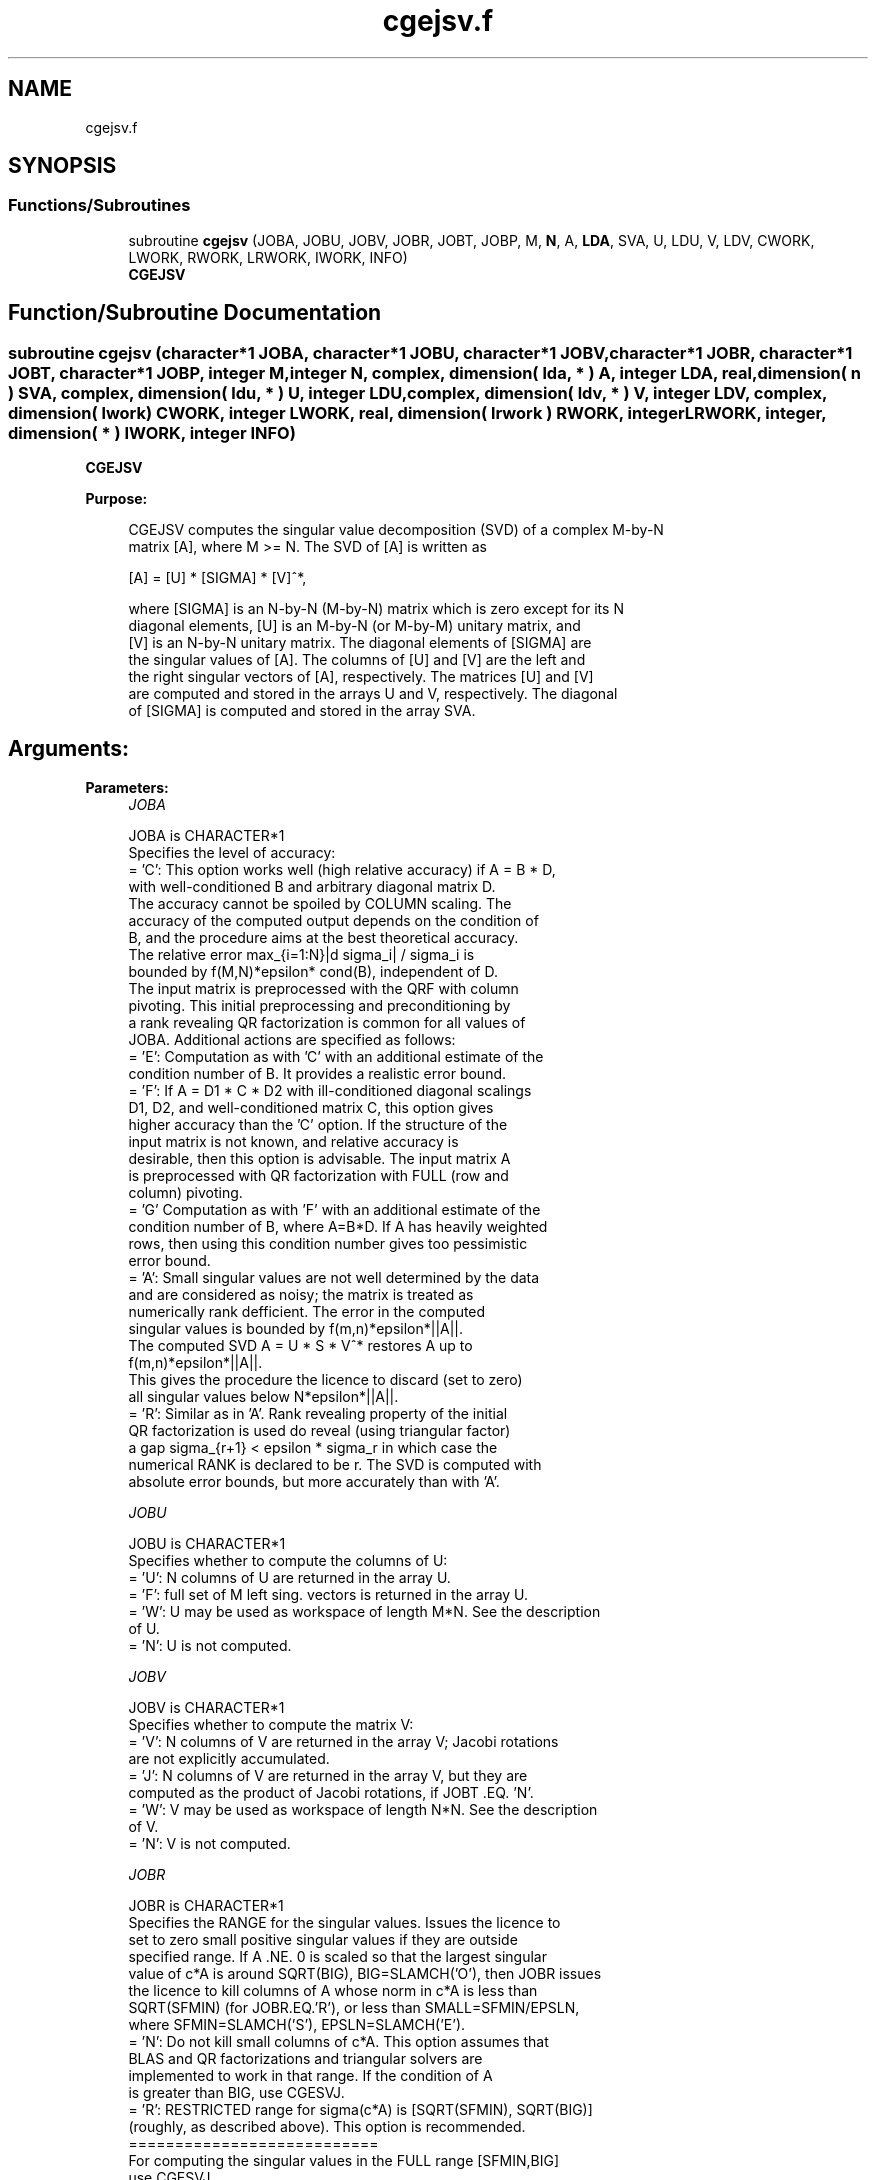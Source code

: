 .TH "cgejsv.f" 3 "Tue Nov 14 2017" "Version 3.8.0" "LAPACK" \" -*- nroff -*-
.ad l
.nh
.SH NAME
cgejsv.f
.SH SYNOPSIS
.br
.PP
.SS "Functions/Subroutines"

.in +1c
.ti -1c
.RI "subroutine \fBcgejsv\fP (JOBA, JOBU, JOBV, JOBR, JOBT, JOBP, M, \fBN\fP, A, \fBLDA\fP, SVA, U, LDU, V, LDV, CWORK, LWORK, RWORK, LRWORK, IWORK, INFO)"
.br
.RI "\fBCGEJSV\fP "
.in -1c
.SH "Function/Subroutine Documentation"
.PP 
.SS "subroutine cgejsv (character*1 JOBA, character*1 JOBU, character*1 JOBV, character*1 JOBR, character*1 JOBT, character*1 JOBP, integer M, integer N, complex, dimension( lda, * ) A, integer LDA, real, dimension( n ) SVA, complex, dimension( ldu, * ) U, integer LDU, complex, dimension( ldv, * ) V, integer LDV, complex, dimension( lwork ) CWORK, integer LWORK, real, dimension( lrwork ) RWORK, integer LRWORK, integer, dimension( * ) IWORK, integer INFO)"

.PP
\fBCGEJSV\fP  
.PP
\fBPurpose: \fP
.RS 4

.PP
.nf
 CGEJSV computes the singular value decomposition (SVD) of a complex M-by-N
 matrix [A], where M >= N. The SVD of [A] is written as

              [A] = [U] * [SIGMA] * [V]^*,

 where [SIGMA] is an N-by-N (M-by-N) matrix which is zero except for its N
 diagonal elements, [U] is an M-by-N (or M-by-M) unitary matrix, and
 [V] is an N-by-N unitary matrix. The diagonal elements of [SIGMA] are
 the singular values of [A]. The columns of [U] and [V] are the left and
 the right singular vectors of [A], respectively. The matrices [U] and [V]
 are computed and stored in the arrays U and V, respectively. The diagonal
 of [SIGMA] is computed and stored in the array SVA.
.fi
.PP
.RE
.PP
.SH "Arguments: "
.PP
.PP
\fBParameters:\fP
.RS 4
\fIJOBA\fP 
.PP
.nf
          JOBA is CHARACTER*1
         Specifies the level of accuracy:
       = 'C': This option works well (high relative accuracy) if A = B * D,
              with well-conditioned B and arbitrary diagonal matrix D.
              The accuracy cannot be spoiled by COLUMN scaling. The
              accuracy of the computed output depends on the condition of
              B, and the procedure aims at the best theoretical accuracy.
              The relative error max_{i=1:N}|d sigma_i| / sigma_i is
              bounded by f(M,N)*epsilon* cond(B), independent of D.
              The input matrix is preprocessed with the QRF with column
              pivoting. This initial preprocessing and preconditioning by
              a rank revealing QR factorization is common for all values of
              JOBA. Additional actions are specified as follows:
       = 'E': Computation as with 'C' with an additional estimate of the
              condition number of B. It provides a realistic error bound.
       = 'F': If A = D1 * C * D2 with ill-conditioned diagonal scalings
              D1, D2, and well-conditioned matrix C, this option gives
              higher accuracy than the 'C' option. If the structure of the
              input matrix is not known, and relative accuracy is
              desirable, then this option is advisable. The input matrix A
              is preprocessed with QR factorization with FULL (row and
              column) pivoting.
       = 'G'  Computation as with 'F' with an additional estimate of the
              condition number of B, where A=B*D. If A has heavily weighted
              rows, then using this condition number gives too pessimistic
              error bound.
       = 'A': Small singular values are not well determined by the data 
              and are considered as noisy; the matrix is treated as
              numerically rank defficient. The error in the computed
              singular values is bounded by f(m,n)*epsilon*||A||.
              The computed SVD A = U * S * V^* restores A up to
              f(m,n)*epsilon*||A||.
              This gives the procedure the licence to discard (set to zero)
              all singular values below N*epsilon*||A||.
       = 'R': Similar as in 'A'. Rank revealing property of the initial
              QR factorization is used do reveal (using triangular factor)
              a gap sigma_{r+1} < epsilon * sigma_r in which case the
              numerical RANK is declared to be r. The SVD is computed with
              absolute error bounds, but more accurately than with 'A'.
.fi
.PP
.br
\fIJOBU\fP 
.PP
.nf
          JOBU is CHARACTER*1
         Specifies whether to compute the columns of U:
       = 'U': N columns of U are returned in the array U.
       = 'F': full set of M left sing. vectors is returned in the array U.
       = 'W': U may be used as workspace of length M*N. See the description
              of U.
       = 'N': U is not computed.
.fi
.PP
.br
\fIJOBV\fP 
.PP
.nf
          JOBV is CHARACTER*1
         Specifies whether to compute the matrix V:
       = 'V': N columns of V are returned in the array V; Jacobi rotations
              are not explicitly accumulated.
       = 'J': N columns of V are returned in the array V, but they are
              computed as the product of Jacobi rotations, if JOBT .EQ. 'N'.
       = 'W': V may be used as workspace of length N*N. See the description
              of V.
       = 'N': V is not computed.
.fi
.PP
.br
\fIJOBR\fP 
.PP
.nf
          JOBR is CHARACTER*1
         Specifies the RANGE for the singular values. Issues the licence to
         set to zero small positive singular values if they are outside
         specified range. If A .NE. 0 is scaled so that the largest singular
         value of c*A is around SQRT(BIG), BIG=SLAMCH('O'), then JOBR issues
         the licence to kill columns of A whose norm in c*A is less than
         SQRT(SFMIN) (for JOBR.EQ.'R'), or less than SMALL=SFMIN/EPSLN,
         where SFMIN=SLAMCH('S'), EPSLN=SLAMCH('E').
       = 'N': Do not kill small columns of c*A. This option assumes that
              BLAS and QR factorizations and triangular solvers are
              implemented to work in that range. If the condition of A
              is greater than BIG, use CGESVJ.
       = 'R': RESTRICTED range for sigma(c*A) is [SQRT(SFMIN), SQRT(BIG)]
              (roughly, as described above). This option is recommended.
                                             ===========================
         For computing the singular values in the FULL range [SFMIN,BIG]
         use CGESVJ.
.fi
.PP
.br
\fIJOBT\fP 
.PP
.nf
          JOBT is CHARACTER*1
         If the matrix is square then the procedure may determine to use
         transposed A if A^* seems to be better with respect to convergence.
         If the matrix is not square, JOBT is ignored.
         The decision is based on two values of entropy over the adjoint
         orbit of A^* * A. See the descriptions of WORK(6) and WORK(7).
       = 'T': transpose if entropy test indicates possibly faster
         convergence of Jacobi process if A^* is taken as input. If A is
         replaced with A^*, then the row pivoting is included automatically.
       = 'N': do not speculate.
         The option 'T' can be used to compute only the singular values, or
         the full SVD (U, SIGMA and V). For only one set of singular vectors
         (U or V), the caller should provide both U and V, as one of the
         matrices is used as workspace if the matrix A is transposed.
         The implementer can easily remove this constraint and make the
         code more complicated. See the descriptions of U and V.
         In general, this option is considered experimental, and 'N'; should
         be preferred. This is subject to changes in the future.
.fi
.PP
.br
\fIJOBP\fP 
.PP
.nf
          JOBP is CHARACTER*1
         Issues the licence to introduce structured perturbations to drown
         denormalized numbers. This licence should be active if the
         denormals are poorly implemented, causing slow computation,
         especially in cases of fast convergence (!). For details see [1,2].
         For the sake of simplicity, this perturbations are included only
         when the full SVD or only the singular values are requested. The
         implementer/user can easily add the perturbation for the cases of
         computing one set of singular vectors.
       = 'P': introduce perturbation
       = 'N': do not perturb
.fi
.PP
.br
\fIM\fP 
.PP
.nf
          M is INTEGER
         The number of rows of the input matrix A.  M >= 0.
.fi
.PP
.br
\fIN\fP 
.PP
.nf
          N is INTEGER
         The number of columns of the input matrix A. M >= N >= 0.
.fi
.PP
.br
\fIA\fP 
.PP
.nf
          A is COMPLEX array, dimension (LDA,N)
          On entry, the M-by-N matrix A.
.fi
.PP
.br
\fILDA\fP 
.PP
.nf
          LDA is INTEGER
          The leading dimension of the array A.  LDA >= max(1,M).
.fi
.PP
.br
\fISVA\fP 
.PP
.nf
          SVA is REAL array, dimension (N)
          On exit,
          - For WORK(1)/WORK(2) = ONE: The singular values of A. During the
            computation SVA contains Euclidean column norms of the
            iterated matrices in the array A.
          - For WORK(1) .NE. WORK(2): The singular values of A are
            (WORK(1)/WORK(2)) * SVA(1:N). This factored form is used if
            sigma_max(A) overflows or if small singular values have been
            saved from underflow by scaling the input matrix A.
          - If JOBR='R' then some of the singular values may be returned
            as exact zeros obtained by "set to zero" because they are
            below the numerical rank threshold or are denormalized numbers.
.fi
.PP
.br
\fIU\fP 
.PP
.nf
          U is COMPLEX array, dimension ( LDU, N ) or ( LDU, M )
          If JOBU = 'U', then U contains on exit the M-by-N matrix of
                         the left singular vectors.
          If JOBU = 'F', then U contains on exit the M-by-M matrix of
                         the left singular vectors, including an ONB
                         of the orthogonal complement of the Range(A).
          If JOBU = 'W'  .AND. (JOBV.EQ.'V' .AND. JOBT.EQ.'T' .AND. M.EQ.N),
                         then U is used as workspace if the procedure
                         replaces A with A^*. In that case, [V] is computed
                         in U as left singular vectors of A^* and then
                         copied back to the V array. This 'W' option is just
                         a reminder to the caller that in this case U is
                         reserved as workspace of length N*N.
          If JOBU = 'N'  U is not referenced, unless JOBT='T'.
.fi
.PP
.br
\fILDU\fP 
.PP
.nf
          LDU is INTEGER
          The leading dimension of the array U,  LDU >= 1.
          IF  JOBU = 'U' or 'F' or 'W',  then LDU >= M.
.fi
.PP
.br
\fIV\fP 
.PP
.nf
          V is COMPLEX array, dimension ( LDV, N )
          If JOBV = 'V', 'J' then V contains on exit the N-by-N matrix of
                         the right singular vectors;
          If JOBV = 'W', AND (JOBU.EQ.'U' AND JOBT.EQ.'T' AND M.EQ.N),
                         then V is used as workspace if the pprocedure
                         replaces A with A^*. In that case, [U] is computed
                         in V as right singular vectors of A^* and then
                         copied back to the U array. This 'W' option is just
                         a reminder to the caller that in this case V is
                         reserved as workspace of length N*N.
          If JOBV = 'N'  V is not referenced, unless JOBT='T'.
.fi
.PP
.br
\fILDV\fP 
.PP
.nf
          LDV is INTEGER
          The leading dimension of the array V,  LDV >= 1.
          If JOBV = 'V' or 'J' or 'W', then LDV >= N.
.fi
.PP
.br
\fICWORK\fP 
.PP
.nf
          CWORK is COMPLEX array, dimension (MAX(2,LWORK))
          If the call to CGEJSV is a workspace query (indicated by LWORK=-1 or
          LRWORK=-1), then on exit CWORK(1) contains the required length of 
          CWORK for the job parameters used in the call.
.fi
.PP
.br
\fILWORK\fP 
.PP
.nf
          LWORK is INTEGER
          Length of CWORK to confirm proper allocation of workspace.
          LWORK depends on the job:

          1. If only SIGMA is needed ( JOBU.EQ.'N', JOBV.EQ.'N' ) and
            1.1 .. no scaled condition estimate required (JOBA.NE.'E'.AND.JOBA.NE.'G'):
               LWORK >= 2*N+1. This is the minimal requirement.
               ->> For optimal performance (blocked code) the optimal value
               is LWORK >= N + (N+1)*NB. Here NB is the optimal
               block size for CGEQP3 and CGEQRF.
               In general, optimal LWORK is computed as
               LWORK >= max(N+LWORK(CGEQP3),N+LWORK(CGEQRF), LWORK(CGESVJ)).        
            1.2. .. an estimate of the scaled condition number of A is
               required (JOBA='E', or 'G'). In this case, LWORK the minimal
               requirement is LWORK >= N*N + 2*N.
               ->> For optimal performance (blocked code) the optimal value
               is LWORK >= max(N+(N+1)*NB, N*N+2*N)=N**2+2*N.
               In general, the optimal length LWORK is computed as
               LWORK >= max(N+LWORK(CGEQP3),N+LWORK(CGEQRF), LWORK(CGESVJ),
                            N*N+LWORK(CPOCON)).
          2. If SIGMA and the right singular vectors are needed (JOBV.EQ.'V'),
             (JOBU.EQ.'N')
            2.1   .. no scaled condition estimate requested (JOBE.EQ.'N'):    
            -> the minimal requirement is LWORK >= 3*N.
            -> For optimal performance, 
               LWORK >= max(N+(N+1)*NB, 2*N+N*NB)=2*N+N*NB,
               where NB is the optimal block size for CGEQP3, CGEQRF, CGELQ,
               CUNMLQ. In general, the optimal length LWORK is computed as
               LWORK >= max(N+LWORK(CGEQP3), N+LWORK(CGESVJ),
                       N+LWORK(CGELQF), 2*N+LWORK(CGEQRF), N+LWORK(CUNMLQ)).
            2.2 .. an estimate of the scaled condition number of A is
               required (JOBA='E', or 'G').
            -> the minimal requirement is LWORK >= 3*N.      
            -> For optimal performance, 
               LWORK >= max(N+(N+1)*NB, 2*N,2*N+N*NB)=2*N+N*NB,
               where NB is the optimal block size for CGEQP3, CGEQRF, CGELQ,
               CUNMLQ. In general, the optimal length LWORK is computed as
               LWORK >= max(N+LWORK(CGEQP3), LWORK(CPOCON), N+LWORK(CGESVJ),
                       N+LWORK(CGELQF), 2*N+LWORK(CGEQRF), N+LWORK(CUNMLQ)).   
          3. If SIGMA and the left singular vectors are needed
            3.1  .. no scaled condition estimate requested (JOBE.EQ.'N'):
            -> the minimal requirement is LWORK >= 3*N.
            -> For optimal performance:
               if JOBU.EQ.'U' :: LWORK >= max(3*N, N+(N+1)*NB, 2*N+N*NB)=2*N+N*NB,
               where NB is the optimal block size for CGEQP3, CGEQRF, CUNMQR.
               In general, the optimal length LWORK is computed as
               LWORK >= max(N+LWORK(CGEQP3), 2*N+LWORK(CGEQRF), N+LWORK(CUNMQR)). 
            3.2  .. an estimate of the scaled condition number of A is
               required (JOBA='E', or 'G').
            -> the minimal requirement is LWORK >= 3*N.
            -> For optimal performance:
               if JOBU.EQ.'U' :: LWORK >= max(3*N, N+(N+1)*NB, 2*N+N*NB)=2*N+N*NB,
               where NB is the optimal block size for CGEQP3, CGEQRF, CUNMQR.
               In general, the optimal length LWORK is computed as
               LWORK >= max(N+LWORK(CGEQP3),N+LWORK(CPOCON),
                        2*N+LWORK(CGEQRF), N+LWORK(CUNMQR)).

          4. If the full SVD is needed: (JOBU.EQ.'U' or JOBU.EQ.'F') and
            4.1. if JOBV.EQ.'V'
               the minimal requirement is LWORK >= 5*N+2*N*N.
            4.2. if JOBV.EQ.'J' the minimal requirement is
               LWORK >= 4*N+N*N.
            In both cases, the allocated CWORK can accommodate blocked runs
            of CGEQP3, CGEQRF, CGELQF, CUNMQR, CUNMLQ.
 
          If the call to CGEJSV is a workspace query (indicated by LWORK=-1 or
          LRWORK=-1), then on exit CWORK(1) contains the optimal and CWORK(2) contains the
          minimal length of CWORK for the job parameters used in the call.        
.fi
.PP
.br
\fIRWORK\fP 
.PP
.nf
          RWORK is REAL array, dimension (MAX(7,LWORK))
          On exit,
          RWORK(1) = Determines the scaling factor SCALE = RWORK(2) / RWORK(1)
                    such that SCALE*SVA(1:N) are the computed singular values
                    of A. (See the description of SVA().)
          RWORK(2) = See the description of RWORK(1).
          RWORK(3) = SCONDA is an estimate for the condition number of
                    column equilibrated A. (If JOBA .EQ. 'E' or 'G')
                    SCONDA is an estimate of SQRT(||(R^* * R)^(-1)||_1).
                    It is computed using SPOCON. It holds
                    N^(-1/4) * SCONDA <= ||R^(-1)||_2 <= N^(1/4) * SCONDA
                    where R is the triangular factor from the QRF of A.
                    However, if R is truncated and the numerical rank is
                    determined to be strictly smaller than N, SCONDA is
                    returned as -1, thus indicating that the smallest
                    singular values might be lost.

          If full SVD is needed, the following two condition numbers are
          useful for the analysis of the algorithm. They are provied for
          a developer/implementer who is familiar with the details of
          the method.

          RWORK(4) = an estimate of the scaled condition number of the
                    triangular factor in the first QR factorization.
          RWORK(5) = an estimate of the scaled condition number of the
                    triangular factor in the second QR factorization.
          The following two parameters are computed if JOBT .EQ. 'T'.
          They are provided for a developer/implementer who is familiar
          with the details of the method.
          RWORK(6) = the entropy of A^* * A :: this is the Shannon entropy
                    of diag(A^* * A) / Trace(A^* * A) taken as point in the
                    probability simplex.
          RWORK(7) = the entropy of A * A^*. (See the description of RWORK(6).)
          If the call to CGEJSV is a workspace query (indicated by LWORK=-1 or
          LRWORK=-1), then on exit RWORK(1) contains the required length of
          RWORK for the job parameters used in the call.
.fi
.PP
.br
\fILRWORK\fP 
.PP
.nf
          LRWORK is INTEGER
          Length of RWORK to confirm proper allocation of workspace.
          LRWORK depends on the job:

       1. If only the singular values are requested i.e. if
          LSAME(JOBU,'N') .AND. LSAME(JOBV,'N')
          then:
          1.1. If LSAME(JOBT,'T') .OR. LSAME(JOBA,'F') .OR. LSAME(JOBA,'G'),
               then: LRWORK = max( 7, 2 * M ).
          1.2. Otherwise, LRWORK  = max( 7,  N ).
       2. If singular values with the right singular vectors are requested
          i.e. if
          (LSAME(JOBV,'V').OR.LSAME(JOBV,'J')) .AND.
          .NOT.(LSAME(JOBU,'U').OR.LSAME(JOBU,'F'))
          then:
          2.1. If LSAME(JOBT,'T') .OR. LSAME(JOBA,'F') .OR. LSAME(JOBA,'G'),
          then LRWORK = max( 7, 2 * M ).
          2.2. Otherwise, LRWORK  = max( 7,  N ).
       3. If singular values with the left singular vectors are requested, i.e. if
          (LSAME(JOBU,'U').OR.LSAME(JOBU,'F')) .AND.
          .NOT.(LSAME(JOBV,'V').OR.LSAME(JOBV,'J'))
          then:
          3.1. If LSAME(JOBT,'T') .OR. LSAME(JOBA,'F') .OR. LSAME(JOBA,'G'),
          then LRWORK = max( 7, 2 * M ).
          3.2. Otherwise, LRWORK  = max( 7,  N ).
       4. If singular values with both the left and the right singular vectors
          are requested, i.e. if
          (LSAME(JOBU,'U').OR.LSAME(JOBU,'F')) .AND.
          (LSAME(JOBV,'V').OR.LSAME(JOBV,'J'))
          then:
          4.1. If LSAME(JOBT,'T') .OR. LSAME(JOBA,'F') .OR. LSAME(JOBA,'G'),
          then LRWORK = max( 7, 2 * M ).
          4.2. Otherwise, LRWORK  = max( 7, N ).
 
          If, on entry, LRWORK = -1 or LWORK=-1, a workspace query is assumed and 
          the length of RWORK is returned in RWORK(1). 
.fi
.PP
.br
\fIIWORK\fP 
.PP
.nf
          IWORK is INTEGER array, of dimension at least 4, that further depends
          on the job:
 
          1. If only the singular values are requested then:
             If ( LSAME(JOBT,'T') .OR. LSAME(JOBA,'F') .OR. LSAME(JOBA,'G') ) 
             then the length of IWORK is N+M; otherwise the length of IWORK is N.
          2. If the singular values and the right singular vectors are requested then:
             If ( LSAME(JOBT,'T') .OR. LSAME(JOBA,'F') .OR. LSAME(JOBA,'G') ) 
             then the length of IWORK is N+M; otherwise the length of IWORK is N. 
          3. If the singular values and the left singular vectors are requested then:
             If ( LSAME(JOBT,'T') .OR. LSAME(JOBA,'F') .OR. LSAME(JOBA,'G') ) 
             then the length of IWORK is N+M; otherwise the length of IWORK is N. 
          4. If the singular values with both the left and the right singular vectors
             are requested, then:      
             4.1. If LSAME(JOBV,'J') the length of IWORK is determined as follows:
                  If ( LSAME(JOBT,'T') .OR. LSAME(JOBA,'F') .OR. LSAME(JOBA,'G') ) 
                  then the length of IWORK is N+M; otherwise the length of IWORK is N. 
             4.2. If LSAME(JOBV,'V') the length of IWORK is determined as follows:
                  If ( LSAME(JOBT,'T') .OR. LSAME(JOBA,'F') .OR. LSAME(JOBA,'G') ) 
                  then the length of IWORK is 2*N+M; otherwise the length of IWORK is 2*N.
        
          On exit,
          IWORK(1) = the numerical rank determined after the initial
                     QR factorization with pivoting. See the descriptions
                     of JOBA and JOBR.
          IWORK(2) = the number of the computed nonzero singular values
          IWORK(3) = if nonzero, a warning message:
                     If IWORK(3).EQ.1 then some of the column norms of A
                     were denormalized floats. The requested high accuracy
                     is not warranted by the data.
          IWORK(4) = 1 or -1. If IWORK(4) .EQ. 1, then the procedure used A^* to
                     do the job as specified by the JOB parameters.
          If the call to CGEJSV is a workspace query (indicated by LWORK .EQ. -1 and 
          LRWORK .EQ. -1), then on exit IWORK(1) contains the required length of 
          IWORK for the job parameters used in the call.
.fi
.PP
.br
\fIINFO\fP 
.PP
.nf
          INFO is INTEGER
           < 0  : if INFO = -i, then the i-th argument had an illegal value.
           = 0 :  successful exit;
           > 0 :  CGEJSV  did not converge in the maximal allowed number
                  of sweeps. The computed values may be inaccurate.
.fi
.PP
 
.RE
.PP
\fBAuthor:\fP
.RS 4
Univ\&. of Tennessee 
.PP
Univ\&. of California Berkeley 
.PP
Univ\&. of Colorado Denver 
.PP
NAG Ltd\&. 
.RE
.PP
\fBDate:\fP
.RS 4
June 2016 
.RE
.PP
\fBFurther Details: \fP
.RS 4

.PP
.nf
  CGEJSV implements a preconditioned Jacobi SVD algorithm. It uses CGEQP3,
  CGEQRF, and CGELQF as preprocessors and preconditioners. Optionally, an
  additional row pivoting can be used as a preprocessor, which in some
  cases results in much higher accuracy. An example is matrix A with the
  structure A = D1 * C * D2, where D1, D2 are arbitrarily ill-conditioned
  diagonal matrices and C is well-conditioned matrix. In that case, complete
  pivoting in the first QR factorizations provides accuracy dependent on the
  condition number of C, and independent of D1, D2. Such higher accuracy is
  not completely understood theoretically, but it works well in practice.
  Further, if A can be written as A = B*D, with well-conditioned B and some
  diagonal D, then the high accuracy is guaranteed, both theoretically and
  in software, independent of D. For more details see [1], [2].
     The computational range for the singular values can be the full range
  ( UNDERFLOW,OVERFLOW ), provided that the machine arithmetic and the BLAS
  & LAPACK routines called by CGEJSV are implemented to work in that range.
  If that is not the case, then the restriction for safe computation with
  the singular values in the range of normalized IEEE numbers is that the
  spectral condition number kappa(A)=sigma_max(A)/sigma_min(A) does not
  overflow. This code (CGEJSV) is best used in this restricted range,
  meaning that singular values of magnitude below ||A||_2 / SLAMCH('O') are
  returned as zeros. See JOBR for details on this.
     Further, this implementation is somewhat slower than the one described
  in [1,2] due to replacement of some non-LAPACK components, and because
  the choice of some tuning parameters in the iterative part (CGESVJ) is
  left to the implementer on a particular machine.
     The rank revealing QR factorization (in this code: CGEQP3) should be
  implemented as in [3]. We have a new version of CGEQP3 under development
  that is more robust than the current one in LAPACK, with a cleaner cut in
  rank deficient cases. It will be available in the SIGMA library [4].
  If M is much larger than N, it is obvious that the initial QRF with
  column pivoting can be preprocessed by the QRF without pivoting. That
  well known trick is not used in CGEJSV because in some cases heavy row
  weighting can be treated with complete pivoting. The overhead in cases
  M much larger than N is then only due to pivoting, but the benefits in
  terms of accuracy have prevailed. The implementer/user can incorporate
  this extra QRF step easily. The implementer can also improve data movement
  (matrix transpose, matrix copy, matrix transposed copy) - this
  implementation of CGEJSV uses only the simplest, naive data movement.
.fi
.PP
 
.RE
.PP
\fBContributor: \fP
.RS 4
Zlatko Drmac (Zagreb, Croatia) 
.RE
.PP
\fBReferences: \fP
.RS 4

.PP
.nf
 [1] Z. Drmac and K. Veselic: New fast and accurate Jacobi SVD algorithm I.
     SIAM J. Matrix Anal. Appl. Vol. 35, No. 2 (2008), pp. 1322-1342.
     LAPACK Working note 169.
 [2] Z. Drmac and K. Veselic: New fast and accurate Jacobi SVD algorithm II.
     SIAM J. Matrix Anal. Appl. Vol. 35, No. 2 (2008), pp. 1343-1362.
     LAPACK Working note 170.
 [3] Z. Drmac and Z. Bujanovic: On the failure of rank-revealing QR
     factorization software - a case study.
     ACM Trans. Math. Softw. Vol. 35, No 2 (2008), pp. 1-28.
     LAPACK Working note 176.
 [4] Z. Drmac: SIGMA - mathematical software library for accurate SVD, PSV,
     QSVD, (H,K)-SVD computations.
     Department of Mathematics, University of Zagreb, 2008, 2016.
.fi
.PP
 
.RE
.PP
\fBBugs, examples and comments: \fP
.RS 4
Please report all bugs and send interesting examples and/or comments to drmac@math.hr\&. Thank you\&. 
.RE
.PP

.PP
Definition at line 570 of file cgejsv\&.f\&.
.SH "Author"
.PP 
Generated automatically by Doxygen for LAPACK from the source code\&.
